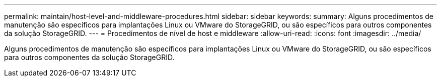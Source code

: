 ---
permalink: maintain/host-level-and-middleware-procedures.html 
sidebar: sidebar 
keywords:  
summary: Alguns procedimentos de manutenção são específicos para implantações Linux ou VMware do StorageGRID, ou são específicos para outros componentes da solução StorageGRID. 
---
= Procedimentos de nível de host e middleware
:allow-uri-read: 
:icons: font
:imagesdir: ../media/


[role="lead"]
Alguns procedimentos de manutenção são específicos para implantações Linux ou VMware do StorageGRID, ou são específicos para outros componentes da solução StorageGRID.
